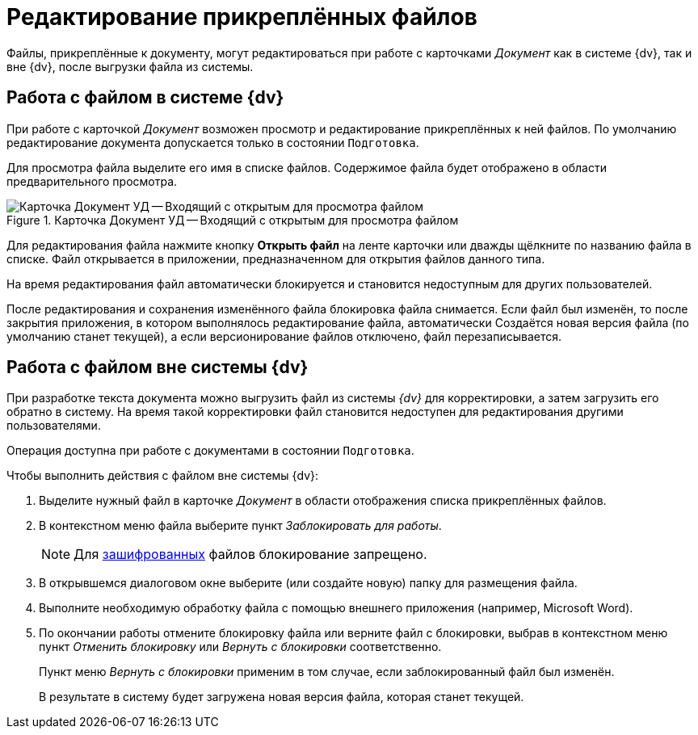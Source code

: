 = Редактирование прикреплённых файлов

Файлы, прикреплённые к документу, могут редактироваться при работе с карточками _Документ_ как в системе {dv}, так и вне {dv}, после выгрузки файла из системы.

[#inside-dv]
== Работа с файлом в системе {dv}

При работе с карточкой _Документ_ возможен просмотр и редактирование прикреплённых к ней файлов. По умолчанию редактирование документа допускается только в состоянии `Подготовка`.

Для просмотра файла выделите его имя в списке файлов. Содержимое файла будет отображено в области предварительного просмотра.

.Карточка Документ УД -- Входящий с открытым для просмотра файлом
image::register-in.png[Карточка Документ УД -- Входящий с открытым для просмотра файлом]

Для редактирования файла нажмите кнопку *Открыть файл* на ленте карточки или дважды щёлкните по названию файла в списке. Файл открывается в приложении, предназначенном для открытия файлов данного типа.

На время редактирования файл автоматически блокируется и становится недоступным для других пользователей.

После редактирования и сохранения изменённого файла блокировка файла снимается. Если файл был изменён, то после закрытия приложения, в котором выполнялось редактирование файла, автоматически Создаётся новая версия файла (по умолчанию станет текущей), а если версионирование файлов отключено, файл перезаписывается.

[#outside-dv]
== Работа с файлом вне системы {dv}

При разработке текста документа можно выгрузить файл из системы _{dv}_ для корректировки, а затем загрузить его обратно в систему. На время такой корректировки файл становится недоступен для редактирования другими пользователями.

Операция доступна при работе с документами в состоянии `Подготовка`.

.Чтобы выполнить действия с файлом вне системы {dv}:
. Выделите нужный файл в карточке _Документ_ в области отображения списка прикреплённых файлов.
. В контекстном меню файла выберите пункт _Заблокировать для работы_.
+
NOTE: Для xref:scenarios/encryption.adoc[зашифрованных] файлов блокирование запрещено.
+
. В открывшемся диалоговом окне выберите (или создайте новую) папку для размещения файла.
. Выполните необходимую обработку файла с помощью внешнего приложения (например, Microsoft Word).
. По окончании работы отмените блокировку файла или верните файл с блокировки, выбрав в контекстном меню пункт _Отменить блокировку_ или _Вернуть с блокировки_ соответственно.
+
Пункт меню _Вернуть с блокировки_ применим в том случае, если заблокированный файл был изменён.
+
В результате в систему будет загружена новая версия файла, которая станет текущей.
